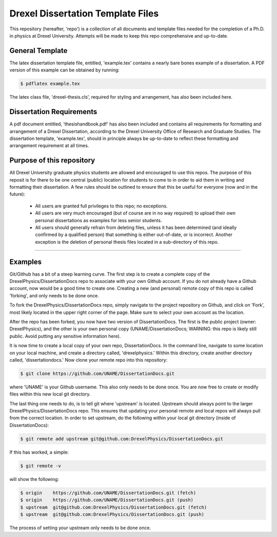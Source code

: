 ========================
Drexel Dissertation Template Files
========================

This repository (hereafter, 'repo') is a collection of all documents
and template files needed for the completion of a Ph.D. in physics at
Drexel University. Attempts will be made to keep this repo
comprehensive and up-to-date.

General Template
----------------

The latex dissertation template file, entitled, 'example.tex' contains
a nearly bare bones example of a dissertation. A PDF version of this
example can be obtained by running:

.. code-block:: bash

    $ pdflatex example.tex

The latex class file, 'drexel-thesis.cls', required for styling and
arrangement, has also been included here.

Dissertation Requirements
-------------------------

A pdf document entitled, 'thesishandbook.pdf' has also been included
and contains all requirements for formatting and arrangement of
a Drexel Dissertation, according to the Drexel University Office of
Research and Graduate Studies. The dissertation template,
'example.tex', should in principle always be up-to-date to reflect
these formatting and arrangement requirement at all times.

Purpose of this repository
--------------------------

All Drexel University graduate physics students are allowed and
encouraged to use this repos. The purpose of this reposit is for there
to be one central (public) location for students to come to in order
to aid them in writing and formatting their dissertation. A few rules
should be outlined to ensure that this be useful for everyone (now and
in the future):

  * All users are granted full privileges to this repo; no exceptions.
  * All users are very much encouraged (but of course are in no way required) to upload their own personal dissertations as examples for less senior students.
  * All users should generally refrain from deleting files, unless it has been determined (and ideally confirmed by a qualified person) that something is either out-of-date, or is incorrect. Another exception is the deletion of personal thesis files located in a sub-directory of this repo.

---------

Examples
--------

.. topic:: Getting Started

Git/Github has a bit of a steep learning curve. The first step is to
create a complete copy of the DrexelPhysics/DissertationDocs
repo to associate with your own Github account. If you do not already
have a Github account, now would be a good time to create one. 
Creating a new (and personal) remote copy of this repo is called
'forking', and only needs to be done once.

To fork the DrexelPhysics/DissertationDocs repo, simply navigate to
the project repository on Github, and click on 'Fork', most likely
located in the upper right corner of the page. Make sure to select
your own account as the location.

After the repo has been forked, you now have two version of
DissertationDocs. The first is the public project (owner:
DrexelPhysics), and the other is your own personal copy
(UNAME/DissertationDocs; WARNING: this repo is likely still
public. Avoid putting any sensitive information here).  

It is now time to create a local copy of your own repo,
DissertationDocs. In the command line, navigate to some location 
on your local machine, and create a directory called, 'drexelphysics.'
Within this directory, create another directory called,
'dissertationdocs.' Now clone your remote repo into this repository:

.. code-block:: bash

    $ git clone https://github.com/UNAME/DissertationDocs.git

where 'UNAME' is your Github username. This also only needs to be done
once. You are now free to create or modify files within this new local
git directory.

The last thing one needs to do, is to tell git where 'upstream' is
located. Upstream should always point to the larger
DrexelPhysics/DissertationDocs repo. This ensures that updating your
personal remote and local repos will always pull from the correct
location. In order to set upstream, do the following within your local
git directory (inside of DissertationDocs):

.. code-block:: bash

    $ git remote add upstream git@github.com:DrexelPhysics/DissertationDocs.git

If this has worked, a simple:

.. code-block:: bash

    $ git remote -v

will show the following: 

.. code-block:: bash

    $ origin	https://github.com/UNAME/DissertationDocs.git (fetch)
    $ origin	https://github.com/UNAME/DissertationDocs.git (push)
    $ upstream	git@github.com:DrexelPhysics/DissertationDocs.git (fetch)
    $ upstream	git@github.com:DrexelPhysics/DissertationDocs.git (push)

The process of setting your upstream only needs to be done once.

.. topic:: Making changes to files, and updating your own local and remote repos

.. topic:: Pushing changes upstream
